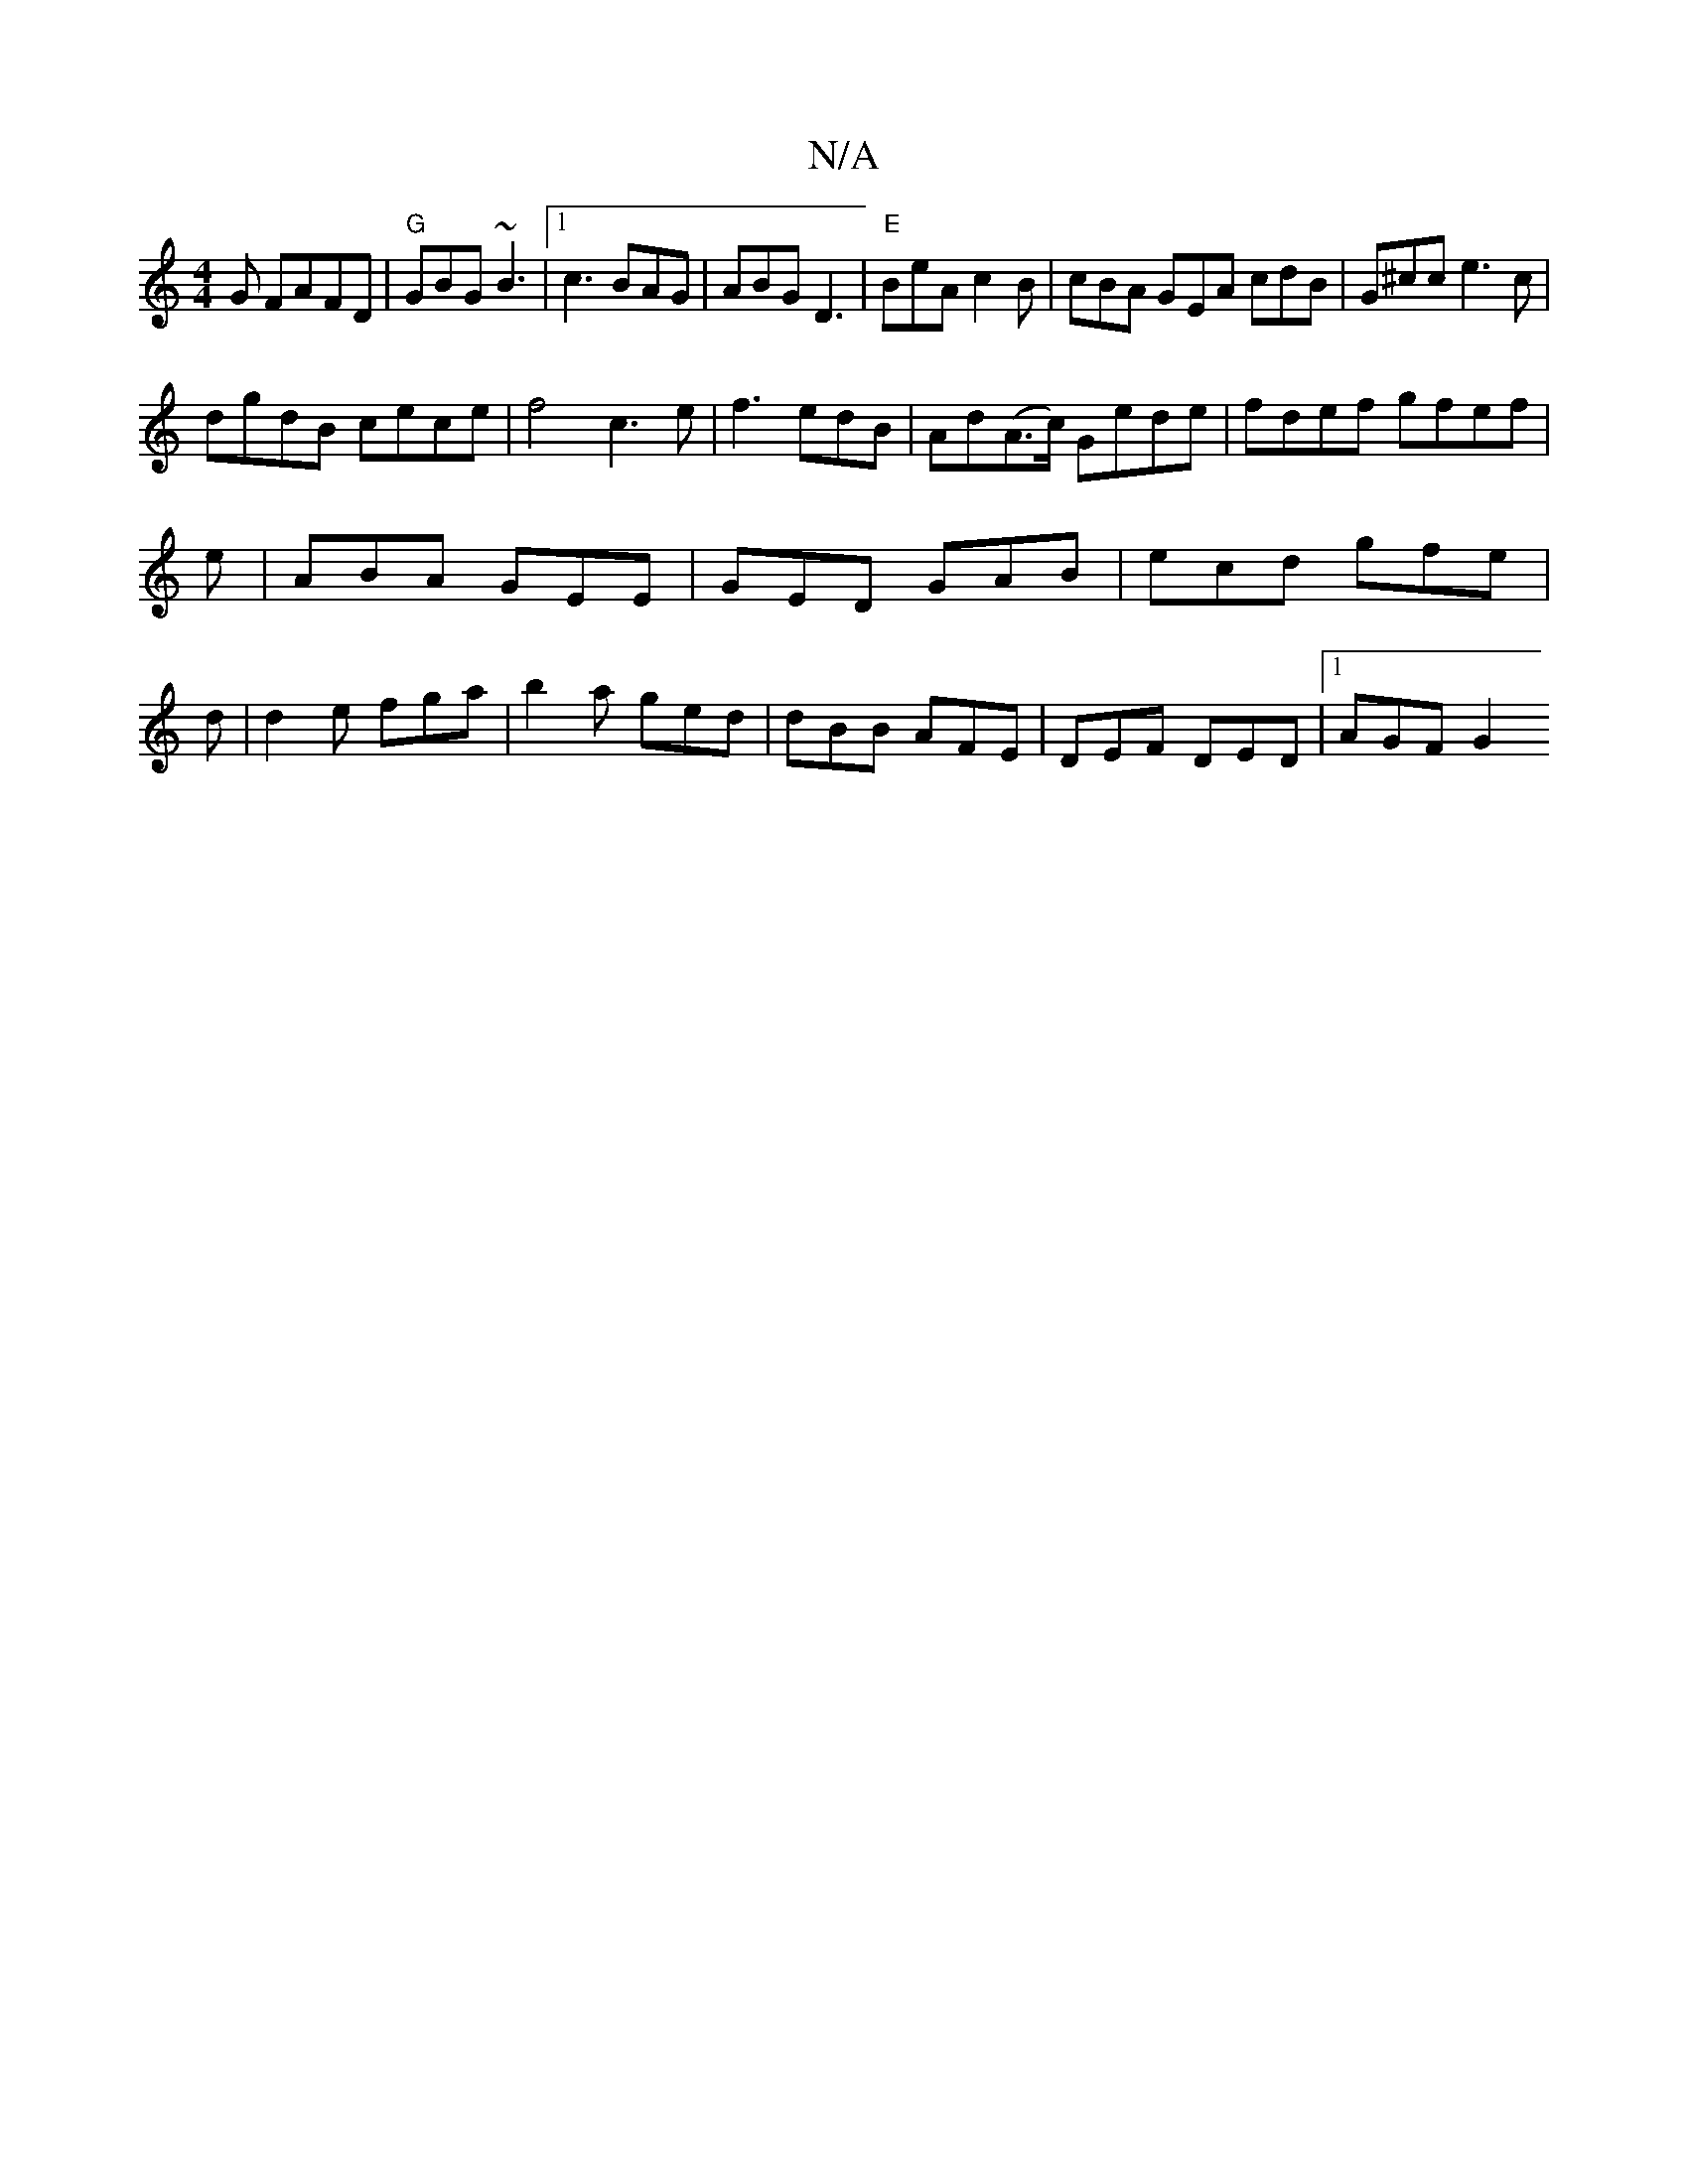X:1
T:N/A
M:4/4
R:N/A
K:Cmajor
G FAFD | "G"GBG ~B3 |1 c3 BAG|ABG D3|"E"BeA c2 B|cBA GEA cdB|G^cc e3c|
dgdB cece|f4 c3 e|f3 edB| Ad(A>c) Gede|fdef gfef|
e|ABA GEE|GED GAB|ecd gfe|
d |d2e fga | b2a ged | dBB AFE | DEF DED |[1 AGF G2 